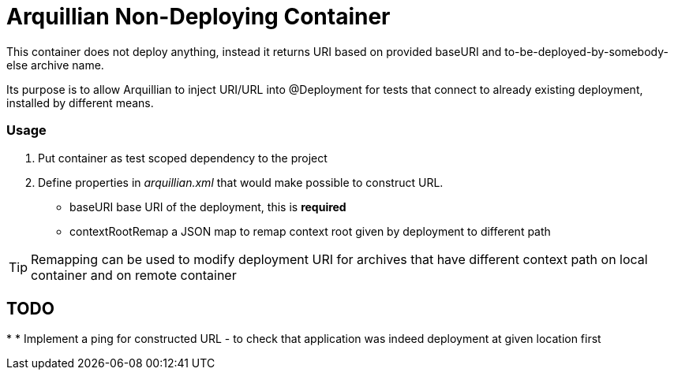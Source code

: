 = Arquillian Non-Deploying Container 

This container does not deploy anything, instead it returns URI based on provided +baseURI+ and to-be-deployed-by-somebody-else archive name.

Its purpose is to allow Arquillian to inject URI/URL into @Deployment for tests that connect to already existing deployment, installed by different means.

=== Usage

1. Put container as +test+ scoped dependency to the project

2. Define properties in _arquillian.xml_ that would make possible to construct URL.
    
    * +baseURI+ base URI of the deployment, this is *required* 
    * +contextRootRemap+ a JSON map to remap context root given by deployment to different path

TIP: Remapping can be used to modify deployment URI for archives that have different context path on local container and on remote container

== TODO

* 
* Implement a ping for constructed URL - to check that application was indeed deployment at given location first
